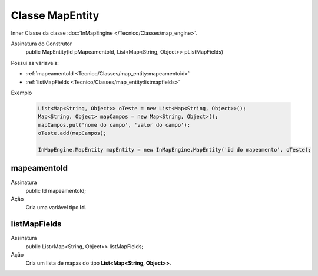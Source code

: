 Classe MapEntity
================


Inner Classe da classe :doc:`InMapEngine </Tecnico/Classes/map_engine>`.

Assinatura do Construtor
    public MapEntity(Id pMapeamentoId, List<Map<String, Object>> pListMapFields)

Possui as váriaveis: 

* :ref:`mapeamentoId <Tecnico/Classes/map_entity:mapeamentoid>`
* :ref:`listMapFields <Tecnico/Classes/map_entity:listmapfields>`

Exemplo

   .. code-block:: apex

      List<Map<String, Object>> oTeste = new List<Map<String, Object>>();
      Map<String, Object> mapCampos = new Map<String, Object>();
      mapCampos.put('nome do campo', 'valor do campo');
      oTeste.add(mapCampos);

      InMapEngine.MapEntity mapEntity = new InMapEngine.MapEntity('id do mapeamento', oTeste);


mapeamentoId
------------

Assinatura
    public Id mapeamentoId;

Ação
  	Cria uma variável tipo **Id**.


listMapFields
-------------

Assinatura
    public List<Map<String, Object>> listMapFields; 

Ação
  	Cria um lista de mapas do tipo **List<Map<String, Object>>**.